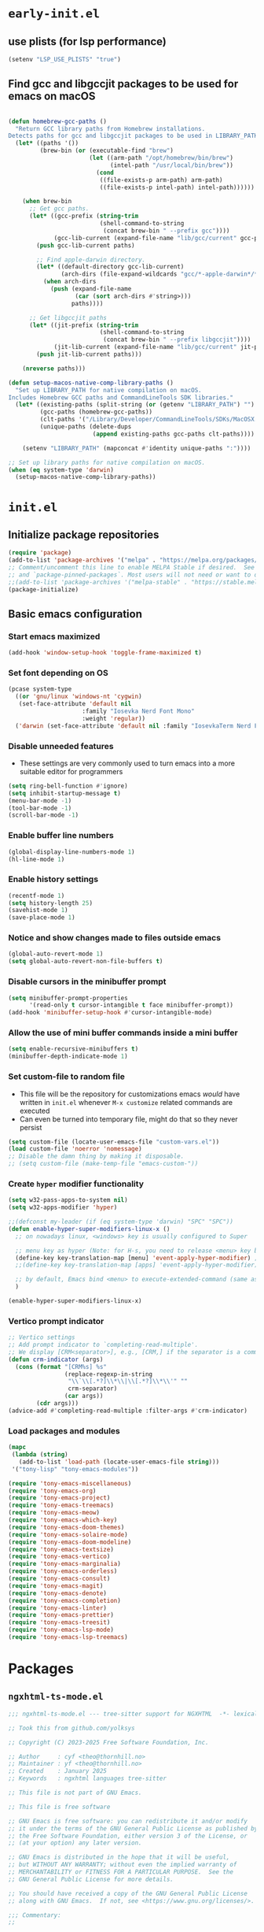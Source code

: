 
#+property: header-args
#+startup: content

* ~early-init.el~

** use plists (for lsp performance)
#+begin_src emacs-lisp :tangle "early-init.el" :mkdirp yes
  (setenv "LSP_USE_PLISTS" "true")
#+end_src

**  Find gcc and libgccjit packages to be used for emacs on macOS
#+begin_src emacs-lisp :tangle "early-init.el" :mkdirp yes

  (defun homebrew-gcc-paths ()
    "Return GCC library paths from Homebrew installations.
  Detects paths for gcc and libgccjit packages to be used in LIBRARY_PATH."
    (let* ((paths '())
           (brew-bin (or (executable-find "brew")
                         (let ((arm-path "/opt/homebrew/bin/brew")
                               (intel-path "/usr/local/bin/brew"))
                           (cond
                            ((file-exists-p arm-path) arm-path)
                            ((file-exists-p intel-path) intel-path))))))

      (when brew-bin
        ;; Get gcc paths.
        (let* ((gcc-prefix (string-trim
                            (shell-command-to-string
                             (concat brew-bin " --prefix gcc"))))
               (gcc-lib-current (expand-file-name "lib/gcc/current" gcc-prefix)))
          (push gcc-lib-current paths)

          ;; Find apple-darwin directory.
          (let* ((default-directory gcc-lib-current)
                 (arch-dirs (file-expand-wildcards "gcc/*-apple-darwin*/*[0-9]")))
            (when arch-dirs
              (push (expand-file-name
                     (car (sort arch-dirs #'string>)))
                    paths))))

        ;; Get libgccjit paths
        (let* ((jit-prefix (string-trim
                            (shell-command-to-string
                             (concat brew-bin " --prefix libgccjit"))))
               (jit-lib-current (expand-file-name "lib/gcc/current" jit-prefix)))
          (push jit-lib-current paths)))

      (nreverse paths)))

  (defun setup-macos-native-comp-library-paths ()
    "Set up LIBRARY_PATH for native compilation on macOS.
  Includes Homebrew GCC paths and CommandLineTools SDK libraries."
    (let* ((existing-paths (split-string (or (getenv "LIBRARY_PATH") "") ":" t))
           (gcc-paths (homebrew-gcc-paths))
           (clt-paths '("/Library/Developer/CommandLineTools/SDKs/MacOSX.sdk/usr/lib"))
           (unique-paths (delete-dups
                          (append existing-paths gcc-paths clt-paths))))

      (setenv "LIBRARY_PATH" (mapconcat #'identity unique-paths ":"))))

  ;; Set up library paths for native compilation on macOS.
  (when (eq system-type 'darwin)
    (setup-macos-native-comp-library-paths))
#+end_src

* ~init.el~

**  Initialize package repositories

#+begin_src emacs-lisp :tangle "init.el" :mkdirp yes
  (require 'package)
  (add-to-list 'package-archives '("melpa" . "https://melpa.org/packages/") t)
  ;; Comment/uncomment this line to enable MELPA Stable if desired.  See `package-archive-priorities`
  ;; and `package-pinned-packages`. Most users will not need or want to do this.
  ;;(add-to-list 'package-archives '("melpa-stable" . "https://stable.melpa.org/packages/") t)
  (package-initialize)
#+end_src

**  Basic emacs configuration

*** Start emacs maximized

#+begin_src emacs-lisp :tangle "init.el" :mkdirp yes
  (add-hook 'window-setup-hook 'toggle-frame-maximized t)
#+end_src

*** Set font depending on OS

#+begin_src emacs-lisp :tangle "init.el" :mkdirp yes
  (pcase system-type
    ((or 'gnu/linux 'windows-nt 'cygwin)
     (set-face-attribute 'default nil
    	               :family "Iosevka Nerd Font Mono"
    	               :weight 'regular))
    ('darwin (set-face-attribute 'default nil :family "IosevkaTerm Nerd Font Mono" :weight 'regular)))
#+end_src

*** Disable unneeded features
- These settings are very commonly used to turn emacs into a more suitable editor for programmers
  
#+begin_src emacs-lisp :tangle "init.el" :mkdirp yes
  (setq ring-bell-function #'ignore)
  (setq inhibit-startup-message t)
  (menu-bar-mode -1)
  (tool-bar-mode -1)
  (scroll-bar-mode -1)
#+end_src

*** Enable buffer line numbers
#+begin_src emacs-lisp :tangle "init.el" :mkdirp yes
  (global-display-line-numbers-mode 1)
  (hl-line-mode 1)
#+end_src

*** Enable history settings
#+begin_src emacs-lisp :tangle "init.el" :mkdirp yes
  (recentf-mode 1)
  (setq history-length 25)
  (savehist-mode 1)
  (save-place-mode 1)
#+end_src

*** Notice and show changes made to files outside emacs 
#+begin_src emacs-lisp :tangle "init.el" :mkdirp yes
  (global-auto-revert-mode 1)
  (setq global-auto-revert-non-file-buffers t)
#+end_src

*** Disable cursors in the minibuffer prompt
#+begin_src emacs-lisp :tangle "init.el" :mkdirp yes
  (setq minibuffer-prompt-properties
        '(read-only t cursor-intangible t face minibuffer-prompt))
  (add-hook 'minibuffer-setup-hook #'cursor-intangible-mode)
#+end_src

*** Allow the use of mini buffer commands inside a mini buffer
#+begin_src emacs-lisp :tangle "init.el" :mkdirp yes
  (setq enable-recursive-minibuffers t)
  (minibuffer-depth-indicate-mode 1)  
#+end_src

*** Set custom-file to random file
- This file will be the repository for customizations emacs /would/ have written in ~init.el~ whenever ~M-x customize~ related commands are executed
- Can even be turned into temporary file, might do that so they never persist

#+begin_src emacs-lisp :tangle "init.el" :mkdirp yes
  (setq custom-file (locate-user-emacs-file "custom-vars.el"))
  (load custom-file 'noerror 'nomessage)
  ;; Disable the damn thing by making it disposable. 
  ;; (setq custom-file (make-temp-file "emacs-custom-"))
#+end_src

*** Create ~hyper~ modifier functionality
#+begin_src emacs-lisp :tangle "init.el" :mkdirp yes
  (setq w32-pass-apps-to-system nil)
  (setq w32-apps-modifier 'hyper)

  ;;(defconst my-leader (if (eq system-type 'darwin) "SPC" "SPC"))
  (defun enable-hyper-super-modifiers-linux-x ()
    ;; on nowadays linux, <windows> key is usually configured to Super

    ;; menu key as hyper (Note: for H-s, you need to release <menu> key before pressing 's')
    (define-key key-translation-map [menu] 'event-apply-hyper-modifier) ;H-
    ;;(define-key key-translation-map [apps] 'event-apply-hyper-modifier)

    ;; by default, Emacs bind <menu> to execute-extended-command (same as M-x) now <menu> defined as 'hyper, we need to press <menu> twice to get <H-menu> (global-set-key (kbd "<H-menu>") 'execute-extended-command)
    )

  (enable-hyper-super-modifiers-linux-x)
#+end_src

*** Vertico prompt indicator
#+begin_src emacs-lisp :tangle "init.el" :mkdirp yes
  ;; Vertico settings
  ;; Add prompt indicator to `completing-read-multiple'.
  ;; We display [CRM<separator>], e.g., [CRM,] if the separator is a comma.
  (defun crm-indicator (args)
    (cons (format "[CRM%s] %s"
                  (replace-regexp-in-string
                   "\\`\\[.*?]\\*\\|\\[.*?]\\*\\'" ""
                   crm-separator)
                  (car args))
          (cdr args)))
  (advice-add #'completing-read-multiple :filter-args #'crm-indicator)
#+end_src

*** Load packages and modules
#+begin_src emacs-lisp :tangle "init.el" :mkdirp yes
  (mapc
   (lambda (string)
     (add-to-list 'load-path (locate-user-emacs-file string)))
   '("tony-lisp" "tony-emacs-modules"))

  (require 'tony-emacs-miscellaneous)
  (require 'tony-emacs-org)
  (require 'tony-emacs-project)
  (require 'tony-emacs-treemacs)
  (require 'tony-emacs-meow)
  (require 'tony-emacs-which-key)
  (require 'tony-emacs-doom-themes)
  (require 'tony-emacs-solaire-mode)
  (require 'tony-emacs-doom-modeline)
  (require 'tony-emacs-textsize)
  (require 'tony-emacs-vertico)
  (require 'tony-emacs-marginalia)
  (require 'tony-emacs-orderless)
  (require 'tony-emacs-consult)
  (require 'tony-emacs-magit)
  (require 'tony-emacs-denote)
  (require 'tony-emacs-completion)
  (require 'tony-emacs-linter)
  (require 'tony-emacs-prettier)
  (require 'tony-emacs-treesit)
  (require 'tony-emacs-lsp-mode)
  (require 'tony-emacs-lsp-treemacs)

#+end_src

* Packages

** ~ngxhtml-ts-mode.el~
#+begin_src emacs-lisp :tangle "tony-lisp/ngxhtml-ts-mode.el" :mkdirp yes
  ;;; ngxhtml-ts-mode.el --- tree-sitter support for NGXHTML  -*- lexical-binding: t; -*-
  
  ;; Took this from github.com/yolksys

  ;; Copyright (C) 2023-2025 Free Software Foundation, Inc.

  ;; Author     : cyf <theo@thornhill.no>
  ;; Maintainer : yf <theo@thornhill.no>
  ;; Created    : January 2025
  ;; Keywords   : ngxhtml languages tree-sitter

  ;; This file is not part of GNU Emacs.

  ;; This file is free software

  ;; GNU Emacs is free software: you can redistribute it and/or modify
  ;; it under the terms of the GNU General Public License as published by
  ;; the Free Software Foundation, either version 3 of the License, or
  ;; (at your option) any later version.

  ;; GNU Emacs is distributed in the hope that it will be useful,
  ;; but WITHOUT ANY WARRANTY; without even the implied warranty of
  ;; MERCHANTABILITY or FITNESS FOR A PARTICULAR PURPOSE.  See the
  ;; GNU General Public License for more details.

  ;; You should have received a copy of the GNU General Public License
  ;; along with GNU Emacs.  If not, see <https://www.gnu.org/licenses/>.

  ;;; Commentary:
  ;;

  ;;; Code:

  (require 'treesit)
  (require 'sgml-mode)

  (if (not treesit-load-name-override-list)
    (setq treesit-load-name-override-list
              '((ngxhtml "libtree-sitter-angular" "tree_sitter_angular")))
    (add-to-list treesit-load-name-override-list
                 '(ngxhtml "libtree-sitter-angular" "tree_sitter_angular")))

  ;;;for ngxhtml start
  (defgroup ngx-group nil "ngx group")

  (defface ngx-control-face
    '((((class color) (min-colors 88) (background light))
       :foreground "#D73A49")
      (((class color) (min-colors 88) (background dark))
       :foreground "#F97583")
      (((class color) (min-colors 16) (background light))
       :foreground "#D73A49")
      (((class color) (min-colors 16) (background dark))
       :foreground "#F97583")
      (((class color) (min-colors 8))
       :background "green" :foreground "black")
      (t :inverse-video t))
    "Basic face for ngx."
    :group 'ngx-group)

  (defface ngx-pipe-face
    '((((class color) (min-colors 88) (background light))
       :foreground "#6F42C1")
      (((class color) (min-colors 88) (background dark))
       :foreground "#B392F0")
      (((class color) (min-colors 16) (background light))
       :foreground "#6F42C1")
      (((class color) (min-colors 16) (background dark))
       :foreground "#B392F0")
      (((class color) (min-colors 8))
       :background "green" :foreground "black")
      (t :inverse-video t))
    "Basic face for ngx."
    :group 'ngx-group)

  (defface ngx-bind-face
    '((((class color) (min-colors 88) (background light))
       :foreground "#6F42C1")
      (((class color) (min-colors 88) (background dark))
       :foreground "#8514f5")
      (((class color) (min-colors 16) (background light))
       :foreground "#6F42C1")
      (((class color) (min-colors 16) (background dark))
       :foreground "#8514f5")
      (((class color) (min-colors 8))
       :background "green" :foreground "black")
      (t :inverse-video t))
    "Basic face for ngx."
    :group 'ngx-group)

  (defface ngx-id-face
    '((((class color) (min-colors 88) (background light))
       :foreground "#22863A")
      (((class color) (min-colors 88) (background dark))
       :foreground "#85E89D")
      (((class color) (min-colors 16) (background light))
       :foreground "#22863A")
      (((class color) (min-colors 16) (background dark))
       :foreground "#85E89D")
      (((class color) (min-colors 8))
       :background "green" :foreground "black")
      (t :inverse-video t))
    "Basic face for ngx."
    :group 'ngx-group)

  ;;;for ngxhtml end

  (defcustom ngxhtml-ts-mode-indent-offset 2
    "Number of spaces for each indentation step in `ngxhtml-ts-mode'."
    :version "29.1"
    :type 'integer
    :safe 'integerp
    :group 'ngxhtml)

  (defvar ngxhtml-ts-mode--indent-rules
    `((ngxhtml
       ((parent-is "fragment") column-0 0)
       ((node-is "/>") parent-bol 0)
       ((node-is ">") parent-bol 0)
       ((node-is "end_tag") parent-bol 0)
       ((node-is "}") parent-bol 0);;;
       ((parent-is "statement_block") parent-bol ngxhtml-ts-mode-indent-offset);;;
       ((parent-is "comment") prev-adaptive-prefix 0)
       ((parent-is "element") parent-bol ngxhtml-ts-mode-indent-offset)
       ((parent-is "script_element") parent-bol ngxhtml-ts-mode-indent-offset)
       ((parent-is "style_element") parent-bol ngxhtml-ts-mode-indent-offset)
       ((parent-is "start_tag") parent-bol ngxhtml-ts-mode-indent-offset)
       ((parent-is "self_closing_tag") parent-bol ngxhtml-ts-mode-indent-offset)
       (catch-all parent-bol 0)))
    "Tree-sitter indent rules.")

  (defvar ngxhtml-ts-mode--font-lock-settings
    (treesit-font-lock-rules
     :language 'ngxhtml
     :override t
     :feature 'comment
     `((comment) @font-lock-comment-face)
     :language 'ngxhtml
     :override t
     :feature 'keyword
     `("doctype" @font-lock-keyword-face)
     :language 'ngxhtml
     :override t
     :feature 'definition
     `((tag_name) @font-lock-function-name-face)
     :language 'ngxhtml
     :override t
     :feature 'string
     `((quoted_attribute_value) @font-lock-string-face)
     :language 'ngxhtml
     :override t
     :feature 'property
     `((attribute_name) @font-lock-variable-name-face)

    ;;;ngx start
     :language 'ngxhtml
     :override t
     :feature 'id
     `((identifier) @ngx-id-face)
     :language 'ngxhtml
     :override t
     :feature 'control
     `(["@" @ngx-control-face
        (control_keyword) @ngx-control-face])
     :language 'ngxhtml
     :override t
     :feature 'pipe
     `((pipe_call) @ngx-pipe-face)
     :language 'ngxhtml
     :feature 'bind
     `((["(" @ngx-bind-face
        "[" @ngx-bind-face
        "[(" @ngx-bind-face]
       (binding_name)))
     :language 'ngxhtml
     :override t
     :feature 'bind
     `(((binding_name) @ngx-bind-face
       [")" @ngx-bind-face
        "]" @ngx-bind-face
        ")]" @ngx-bind-face]))
     )
    ;;;ngx end
    "Tree-sitter font-lock settings for `ngxhtml-ts-mode'.")

  (defun ngxhtml-ts-mode--defun-name (node)
    "Return the defun name of NODE.
  Return nil if there is no name or if NODE is not a defun node."
    (when (equal (treesit-node-type node) "tag_name")
      (treesit-node-text node t)))

  ;;;###autoload
  (define-derived-mode ngxhtml-ts-mode html-mode "NGXHTML[ts]"
    "Major mode for editing Ngxhtml, powered by tree-sitter."
    :group 'ngxhtml

    (unless (treesit-ready-p 'ngxhtml)
      (error "Tree-sitter for NGXHTML isn't available"))

    (treesit-parser-create 'ngxhtml)

    ;; Indent.
    (setq-local treesit-simple-indent-rules ngxhtml-ts-mode--indent-rules)

    ;; Navigation.
    (setq-local treesit-defun-type-regexp "element")

    (setq-local treesit-defun-name-function #'ngxhtml-ts-mode--defun-name)

    (setq-local treesit-thing-settings
                `((ngxhtml
                   (sexp ,(regexp-opt '("element"
                                        "text"
                                        "attribute"
                                        "value")))
                   (sentence "tag")
                   (text ,(regexp-opt '("comment" "text"))))))

    ;; Font-lock.
    (setq-local treesit-font-lock-settings ngxhtml-ts-mode--font-lock-settings)
    (setq-local treesit-font-lock-feature-list
                '((comment keyword definition)
                  (property string)
  		(control pipe bind icu utl sd id)
                  () ()))

    ;; Imenu.
    (setq-local treesit-simple-imenu-settings
                '(("Element" "\\`tag_name\\'" nil nil)))

    ;; Outline minor mode.
    (setq-local treesit-outline-predicate "\\`element\\'")
    ;; `ngxhtml-ts-mode' inherits from `ngxhtml-mode' that sets
    ;; regexp-based outline variables.  So need to restore
    ;; the default values of outline variables to be able
    ;; to use `treesit-outline-predicate' above.
    (kill-local-variable 'outline-regexp)
    (kill-local-variable 'outline-heading-end-regexp)
    (kill-local-variable 'outline-level)

    (treesit-major-mode-setup))

  (derived-mode-add-parents 'ngxhtml-ts-mode '(html-mode))

  (if (treesit-ready-p 'ngxhtml)
      (add-to-list 'auto-mode-alist '("\\.component.html\\'" . ngxhtml-ts-mode)))

  (provide 'ngxhtml-ts-mode)

  ;;; ngxhtml-ts-mode.el ends here
#+end_src

* Modules
** ~miscellaneous.el~
#+begin_src emacs-lisp :tangle "tony-emacs-modules/tony-emacs-miscellaneous.el" :mkdirp yes
    (use-package exec-path-from-shell
      :ensure t
      :config (when (memq window-system '(mac ns x))
              (exec-path-from-shell-initialize)))
    (provide 'tony-emacs-miscellaneous)
#+end_src
** ~org.el~

*** org mode setup
#+begin_src emacs-lisp :tangle "tony-emacs-modules/tony-emacs-org.el" :mkdirp yes
  (use-package org
    :ensure nil
    :init
    (setq org-directory (expand-file-name "~/Documents/org/"))
    (setq org-imenu-depth 7)
    :config
    (setq org-startup-indented t)
    )
#+end_src

*** org agenda set up
#+begin_src emacs-lisp :tangle "tony-emacs-modules/tony-emacs-org.el" :mkdirp yes
  (use-package org-agenda
    :ensure nil
    :config
    (setq org-agenda-files (list org-directory)))
#+end_src

*** provide module
#+begin_src emacs-lisp :tangle "tony-emacs-modules/tony-emacs-org.el" :mkdirp yes
  (provide 'tony-emacs-org)
#+end_src

** ~project.el~
#+begin_src emacs-lisp :tangle "tony-emacs-modules/tony-emacs-project.el" :mkdirp yes
  (use-package project
    :ensure nil)
#+end_src

*** provide module
#+begin_src emacs-lisp :tangle "tony-emacs-modules/tony-emacs-project.el" :mkdirp yes
  (provide 'tony-emacs-project)
#+end_src

** ~treemacs.el~
#+begin_src emacs-lisp :tangle "tony-emacs-modules/tony-emacs-treemacs.el" :mkdirp yes
    ;;for treemacs
  (use-package treemacs
    :ensure t
    :defer t
    :config
    (progn
      (setq treemacs-collapse-dirs                   (if treemacs-python-executable 3 0)
            treemacs-deferred-git-apply-delay        0.5
            treemacs-directory-name-transformer      #'identity
            treemacs-display-in-side-window          t
            treemacs-eldoc-display                   'simple
            treemacs-file-event-delay                2000
            treemacs-file-extension-regex            treemacs-last-period-regex-value
            treemacs-file-follow-delay               0.2
            treemacs-file-name-transformer           #'identity
            treemacs-follow-after-init               t
            treemacs-expand-after-init               t
            treemacs-find-workspace-method           'find-for-file-or-pick-first
            treemacs-git-command-pipe                ""
            treemacs-goto-tag-strategy               'refetch-index
            treemacs-header-scroll-indicators        '(nil . "^^^^^^")
            treemacs-hide-dot-git-directory          t
            treemacs-indentation                     2
            treemacs-indentation-string              " "
            treemacs-is-never-other-window           nil
            treemacs-max-git-entries                 5000
            treemacs-missing-project-action          'ask
            treemacs-move-files-by-mouse-dragging    t
            treemacs-move-forward-on-expand          nil
            treemacs-no-png-images                   nil
            treemacs-no-delete-other-windows         t
            treemacs-project-follow-cleanup          nil
            treemacs-persist-file                    (expand-file-name ".cache/treemacs-persist" user-emacs-directory)
            treemacs-position                        'left
            treemacs-read-string-input               'from-child-frame
            treemacs-recenter-distance               0.1
            treemacs-recenter-after-file-follow      nil
            treemacs-recenter-after-tag-follow       nil
            treemacs-recenter-after-project-jump     'always
            treemacs-recenter-after-project-expand   'on-distance
            treemacs-litter-directories              '("/node_modules" "/.venv" "/.cask")
            treemacs-project-follow-into-home        nil
            treemacs-show-cursor                     nil
            treemacs-show-hidden-files               t
            treemacs-silent-filewatch                nil
            treemacs-silent-refresh                  nil
            treemacs-sorting                         'alphabetic-asc
            treemacs-select-when-already-in-treemacs 'move-back
            treemacs-space-between-root-nodes        t
            treemacs-tag-follow-cleanup              t
            treemacs-tag-follow-delay                1.5
            treemacs-text-scale                      nil
            treemacs-user-mode-line-format           nil
            treemacs-user-header-line-format         nil
            treemacs-wide-toggle-width               70
            treemacs-width                           35
            treemacs-width-increment                 1
            treemacs-width-is-initially-locked       t
            treemacs-workspace-switch-cleanup        nil)
      ;; The default width and height of the icons is 22 pixels. If you are
      ;; using a Hi-DPI display, uncomment this to double the icon size.
      ;;(treemacs-resize-icons 44)
      (treemacs-follow-mode t)
      (treemacs-filewatch-mode t)
      (treemacs-fringe-indicator-mode 'always)
      (when treemacs-python-executable
        (treemacs-git-commit-diff-mode t))

      (pcase (cons (not (null (executable-find "git")))
                   (not (null treemacs-python-executable)))
        (`(t . t)
         (treemacs-git-mode 'deferred))
        (`(t . _)
         (treemacs-git-mode 'simple)))

      (treemacs-hide-gitignored-files-mode nil))
    :bind
    (:map global-map
          ("M-0"       . treemacs-select-window)
          ("C-x t 1"   . treemacs-delete-other-windows)
          ("C-x t t"   . treemacs)
          ("C-x t d"   . treemacs-select-directory)
          ("C-x t B"   . treemacs-bookmark)
          ("C-x t C-t" . treemacs-find-file)
          ("C-x t M-t" . treemacs-find-tag)))
  (use-package treemacs-icons-dired
    :hook (dired-mode . treemacs-icons-dired-enable-once)
    :ensure t)
  ;;(use-package treemacs-magit
  ;;  :after (treemacs magit)
  ;;  :ensure t)
  ;;(use-package treemacs-persp ;;treemacs-perspective if you use perspective.el vs. persp-mode
   ;; :after (treemacs persp-mode) ;;or perspective vs. persp-mode
  ;;  :ensure t
  ;;  :config (treemacs-set-scope-type 'Perspectives))
  ;;(use-package treemacs-tab-bar ;;treemacs-tab-bar if you use tab-bar-mode
  ;;  :after (treemacs)
  ;;  :ensure t
  ;;  :config (treemacs-set-scope-type 'Tabs))
  (treemacs-start-on-boot)


    (provide 'tony-emacs-treemacs)
#+end_src

** ~meow.el~
*** setup meow config
#+begin_src emacs-lisp :tangle "tony-emacs-modules/tony-emacs-meow.el" :mkdirp yes
  (defun meow-setup ()
    (setq meow-cheatsheet-layout meow-cheatsheet-layout-qwerty)
    (meow-motion-overwrite-define-key
     '("j" . meow-next)
     '("k" . meow-prev)
     '("<escape>" . ignore))
    (meow-leader-define-key
     ;; SPC j/k will run the original command in MOTION state.
     '("j" . "H-j")
     '("k" . "H-k")
     ;; Use SPC (0-9) for digit arguments.
     '("1" . meow-digit-argument)
     '("2" . meow-digit-argument)
     '("3" . meow-digit-argument)
     '("4" . meow-digit-argument)
     '("5" . meow-digit-argument)
     '("6" . meow-digit-argument)
     '("7" . meow-digit-argument)
     '("8" . meow-digit-argument)
     '("9" . meow-digit-argument)
     '("0" . meow-digit-argument)
     '("/" . meow-keypad-describe-key)
     '("?" . meow-cheatsheet))
    (meow-normal-define-key
     '("0" . meow-expand-0)
     '("9" . meow-expand-9)
     '("8" . meow-expand-8)
     '("7" . meow-expand-7)
     '("6" . meow-expand-6)
     '("5" . meow-expand-5)
     '("4" . meow-expand-4)
     '("3" . meow-expand-3)
     '("2" . meow-expand-2)
     '("1" . meow-expand-1)
     '("-" . negative-argument)
     '(";" . meow-reverse)
     '("," . meow-inner-of-thing)
     '("." . meow-bounds-of-thing)
     '("[" . meow-beginning-of-thing)
     '("]" . meow-end-of-thing)
     '("a" . meow-append)
     '("A" . meow-open-below)
     '("b" . meow-back-word)
     '("B" . meow-back-symbol)
     '("c" . meow-change)
     '("d" . meow-delete)
     '("D" . meow-backward-delete)
     '("e" . meow-next-word)
     '("E" . meow-next-symbol)
     '("f" . meow-find)
     '("g" . meow-cancel-selection)
     '("G" . meow-grab)
     '("h" . meow-left)
     '("H" . meow-left-expand)
     '("i" . meow-insert)
     '("I" . meow-open-above)
     '("j" . meow-next)
     '("J" . meow-next-expand)
     '("k" . meow-prev)
     '("K" . meow-prev-expand)
     '("l" . meow-right)
     '("L" . meow-right-expand)
     '("m" . meow-join)
     '("n" . meow-search)
     '("o" . meow-block)
     '("O" . meow-to-block)
     '("p" . meow-yank)
     '("q" . meow-quit)
     '("Q" . meow-goto-line)
     '("r" . meow-replace)
     '("R" . meow-swap-grab)
     '("s" . meow-kill)
     '("t" . meow-till)
     '("u" . meow-undo)
     '("U" . meow-undo-in-selection)
     '("v" . meow-visit)
     '("w" . meow-mark-word)
     '("W" . meow-mark-symbol)
     '("x" . meow-line)
     '("X" . meow-goto-line)
     '("y" . meow-save)
     '("Y" . meow-sync-grab)
     '("z" . meow-pop-selection)
     '("'" . repeat)
     '("<escape>" . ignore)))
#+end_src

*** start up meow package
#+begin_src emacs-lisp :tangle "tony-emacs-modules/tony-emacs-meow.el" :mkdirp yes
  (use-package meow
    :ensure t
    :config
    (meow-setup)
    (meow-global-mode 1)
    )
#+end_src

*** provide module
#+begin_src emacs-lisp :tangle "tony-emacs-modules/tony-emacs-meow.el" :mkdirp yes
  (provide 'tony-emacs-meow)
#+end_src

** ~which-key.el~

*** setup which key
#+begin_src emacs-lisp :tangle "tony-emacs-modules/tony-emacs-which-key.el" :mkdirp yes
  (use-package which-key
    :ensure t
    :config (which-key-mode))
#+end_src

*** provide module
#+begin_src emacs-lisp :tangle "tony-emacs-modules/tony-emacs-which-key.el" :mkdirp yes
  (provide 'tony-emacs-which-key)
#+end_src

** ~doom-themes.el~

*** use and config doom themes
#+begin_src emacs-lisp :tangle "tony-emacs-modules/tony-emacs-doom-themes.el" :mkdirp yes
  (use-package doom-themes
    :ensure t
    :config
    ;; Global settings (defaults)
    (setq doom-themes-enable-bold t    ; if nil, bold is universally disabled
          doom-themes-enable-italic t) ; if nil, italics is universally disabled
    (load-theme 'doom-one t)

    ;; Enable flashing mode-line on errors
    (doom-themes-visual-bell-config)
    ;; Enable custom neotree theme (all-the-icons must be installed!)
    (doom-themes-neotree-config)
    ;; or for treemacs users
    (setq doom-themes-treemacs-theme "doom-atom") ; use "doom-colors" for less minimal icon theme
    (doom-themes-treemacs-config)
    ;; Corrects (and improves) org-mode's native fontification.
    (doom-themes-org-config))
#+end_src

*** provide module
#+begin_src emacs-lisp :tangle "tony-emacs-modules/tony-emacs-doom-themes.el" :mkdirp yes
  (provide 'tony-emacs-doom-themes)
#+end_src

** ~solaire-mode.el~

*** use and config solaire mode
#+begin_src emacs-lisp :tangle "tony-emacs-modules/tony-emacs-solaire-mode.el" :mkdirp yes
  (use-package solaire-mode
    :ensure t
    :config
    (solaire-global-mode +1))
#+end_src

*** provide module
#+begin_src emacs-lisp :tangle "tony-emacs-modules/tony-emacs-solaire-mode.el"
  (provide 'tony-emacs-solaire-mode)
#+end_src

** ~doom-modeline.el~

*** use and config doom modeline
#+begin_src emacs-lisp :tangle "tony-emacs-modules/tony-emacs-doom-modeline.el" :mkdirp yes
  (use-package doom-modeline
    :ensure t
    :init (doom-modeline-mode 1))
#+end_src

*** provide module
#+begin_src emacs-lisp :tangle "tony-emacs-modules/tony-emacs-doom-modeline.el" :mkdirp yes
  (provide 'tony-emacs-doom-modeline)
#+end_src

** ~textsize.el~

*** use and config textsize
#+begin_src emacs-lisp :tangle "tony-emacs-modules/tony-emacs-textsize.el" :mkdirp yes
  (use-package textsize
    :ensure t
    :init (textsize-mode)
    ;; Can set macOS specific font size if necessary
    :custom (textsize-default-points (if (eq system-type 'darwin) 15 15))
    :config (textsize-fix-frame)
    (customize-set-variable 'textsize-monitor-size-thresholds
  			  '((0 . -3) (340 . 0) (600 . -1)(900 . 6)(1200 . 9)))
    (customize-set-variable 'textsize-pixel-pitch-thresholds
                            '((0 . 15) (.08 . 15) (0.11 . 0))))
#+end_src

*** textsize-metrics creation
#+begin_src emacs-lisp :tangle "tony-emacs-modules/tony-emacs-textsize.el" :mkdirp yes
  ;; stole this from jmccarrell
  (defun tb/dump-frame-textsize-metrics ()
    "Dump selected frame metrics from the currently selected frame to the *Message* buffer.
  Intended to be helpful for debugging the choices textsize makes for a given monitor/display."
    (interactive)
    (let (f (selected-frame))
      (message "emacs frame geometry: X Y WIDTH HEIGHT: %s" (frame-monitor-attribute 'geometry f))
      (message "emacs monitor size WIDTH HEIGHT mm: %s" (frame-monitor-attribute 'mm-size f))
      (message "textsize monitor size  mm: %d" (textsize--monitor-size-mm f))
      (message "textsize monitor size pix: %d" (textsize--monitor-size-px f))
      (message "pixel pitch %.02f" (textsize--pixel-pitch f))
      (message "textsize default points %d" textsize-default-points)
      (message "textsize frame offset %d"
               (or (frame-parameter f 'textsize-manual-adjustment) 0))
      (message "pixel pitch adjustment %d"
               (textsize--threshold-offset textsize-pixel-pitch-thresholds
                                           (textsize--pixel-pitch f)))
      (message "monitor size adjustment %d"
               (textsize--threshold-offset textsize-monitor-size-thresholds
                                           (textsize--monitor-size-mm f)))
      (message "text size chosen: %d" (textsize--point-size f))
      (message "default-font: WIDTHxHEIGHT %dx%d" (default-font-width)(default-font-height))
      (message "resultant text area in chars WIDTHxHEIGHT %dx%d"
               (frame-width f)(frame-height f))
      (message "default face font %s" (face-attribute 'default :font))
      )
    nil)
#+end_src

#+begin_src emacs-lisp :tangle "tony-emacs-modules/tony-emacs-textsize.el" :mkdirp yes
  (provide 'tony-emacs-textsize)
#+end_src

** ~vertico.el~

*** use vertico and config
#+begin_src emacs-lisp :tangle "tony-emacs-modules/tony-emacs-vertico.el" :mkdirp yes
  (use-package vertico
    :ensure t
    :init
    (vertico-mode)
    :bind (:map vertico-map
  	      ("C-j" . vertico-next)
  	      ("C-k" . vertico-previous))

    ;; Different scroll margin
    ;; (setq vertico-scroll-margin 0)

    ;; Show more candidates
    ;; (setq vertico-count 20)

    ;; Grow and shrink the Vertico minibuffer
    ;; (setq vertico-resize t)

    ;; Optionally enable cycling for `vertico-next' and `vertico-previous'.
    ;; (setq vertico-cycle t)
    )
#+end_src

*** provide module
#+begin_src emacs-lisp :tangle "tony-emacs-modules/tony-emacs-vertico.el" :mkdirp yes
  (provide 'tony-emacs-vertico)
#+end_src

** ~marginalia.el~
*** use and config marginalia
#+begin_src emacs-lisp :tangle "tony-emacs-modules/tony-emacs-marginalia.el" :mkdirp yes
  ;; Enable rich annotations using the Marginalia package
  (use-package marginalia
    :ensure t
    ;; Bind `marginalia-cycle' locally in the minibuffer.  To make the binding
    ;; available in the *Completions* buffer, add it to the
    ;; `completion-list-mode-map'.
    :bind (:map minibuffer-local-map
                ("M-A" . marginalia-cycle))

    ;; The :init section is always executed.
    :init

    ;; Marginalia must be activated in the :init section of use-package such that
    ;; the mode gets enabled right away. Note that this forces loading the
    ;; package.
    (marginalia-mode))
#+end_src
*** provide module
#+begin_src emacs-lisp :tangle "tony-emacs-modules/tony-emacs-marginalia.el" :mkdirp yes
  (provide 'tony-emacs-marginalia)
#+end_src

** ~orderless.el~
*** use and config orderless
#+begin_src emacs-lisp :tangle "tony-emacs-modules/tony-emacs-orderless.el" :mkdirp yes
  (use-package orderless
    :ensure t
    :init
    ;; Configure a custom style dispatcher (see the Consult wiki)
    ;; (setq orderless-style-dispatchers '(+orderless-consult-dispatch orderless-affix-dispatch)
    ;;       orderless-component-separator #'orderless-escapable-split-on-space)
    (setq completion-styles '(orderless basic)
          completion-category-defaults nil
          completion-category-overrides '((file (styles partial-completion)))))
#+end_src#+end_src
*** provide module
#+begin_src emacs-lisp :tangle "tony-emacs-modules/tony-emacs-orderless.el" :mkdirp yes
  (provide 'tony-emacs-orderless)
#+end_src

** ~consult.el~
*** use and config consult
#+begin_src emacs-lisp :tangle "tony-emacs-modules/tony-emacs-consult.el" :mkdirp yes
  ;; Example configuration for Consult
  (use-package consult
    :ensure t
    ;; Replace bindings. Lazily loaded due by `use-package'.
    :bind (;; C-c bindings in `mode-specific-map'
           ("C-c M-x" . consult-mode-command)
           ("C-c h" . consult-history)
           ("C-c k" . consult-kmacro)
           ("C-c m" . consult-man)
           ("C-c i" . consult-info)
  	 ([remap Info-search] . consult-info)
           ;; C-x bindings in `ctl-x-map'
           ("C-x M-:" . consult-complex-command)     ;; orig. repeat-complex-command
           ("C-x b" . consult-buffer)                ;; orig. switch-to-buffer
           ("C-x 4 b" . consult-buffer-other-window) ;; orig. switch-to-buffer-other-window
           ("C-x 5 b" . consult-buffer-other-frame)  ;; orig. switch-to-buffer-other-frame
           ("C-x t b" . consult-buffer-other-tab)    ;; orig. switch-to-buffer-other-tab
           ("C-x r b" . consult-bookmark)            ;; orig. bookmark-jump
           ("C-x p b" . consult-project-buffer)      ;; orig. project-switch-to-buffer
           ;; Custom M-# bindings for fast register access
           ("M-#" . consult-register-load)
           ("M-'" . consult-register-store)          ;; orig. abbrev-prefix-mark (unrelated)
           ("C-M-#" . consult-register)
           ;; Other custom bindings
           ("M-y" . consult-yank-pop)                ;; orig. yank-pop
           ;; M-g bindings in `goto-map'
           ("M-g e" . consult-compile-error)
           ("M-g f" . consult-flymake)               ;; Alternative: consult-flycheck
           ("M-g g" . consult-goto-line)             ;; orig. goto-line
           ("M-g M-g" . consult-goto-line)           ;; orig. goto-line
           ("M-g o" . consult-outline)               ;; Alternative: consult-org-heading
           ("M-g m" . consult-mark)
           ("M-g k" . consult-global-mark)
           ("M-g i" . consult-imenu)
           ("M-g I" . consult-imenu-multi)
           ;; M-s bindings in `search-map'
           ("M-s d" . consult-find)                  ;; Alternative: consult-fd
           ("M-s c" . consult-locate)
           ("M-s g" . consult-grep)
           ("M-s G" . consult-git-grep)
           ("M-s r" . consult-ripgrep)
           ("M-s l" . consult-line)
           ("M-s L" . consult-line-multi)
           ("M-s k" . consult-keep-lines)
           ("M-s u" . consult-focus-lines)
           ;; Isearch integration
           ("M-s e" . consult-isearch-history)
           :map isearch-mode-map
           ("M-e" . consult-isearch-history)         ;; orig. isearch-edit-string
           ("M-s e" . consult-isearch-history)       ;; orig. isearch-edit-string
           ("M-s l" . consult-line)                  ;; needed by consult-line to detect isearch
           ("M-s L" . consult-line-multi)            ;; needed by consult-line to detect isearch
           ;; Minibuffer history
           :map minibuffer-local-map
           ("M-s" . consult-history)                 ;; orig. next-matching-history-element
           ("M-r" . consult-history))                ;; orig. previous-matching-history-element

    ;; Enable automatic preview at point in the *Completions* buffer. This is
    ;; relevant when you use the default completion UI.
    :hook (completion-list-mode . consult-preview-at-point-mode)

    ;; The :init configuration is always executed (Not lazy)
    :init

    ;; Optionally configure the register formatting. This improves the register
    ;; preview for `consult-register', `consult-register-load',
    ;; `consult-register-store' and the Emacs built-ins.
    (setq register-preview-delay 0.5
          register-preview-function #'consult-register-format)

    ;; Optionally tweak the register preview window.
    ;; This adds thin lines, sorting and hides the mode line of the window.
    (advice-add #'register-preview :override #'consult-register-window)

    ;; Use Consult to select xref locations with preview
    (setq xref-show-xrefs-function #'consult-xref
          xref-show-definitions-function #'consult-xref)

    ;; Configure other variables and modes in the :config section,
    ;; after lazily loading the package.
    :config

    ;; Optionally configure preview. The default value
    ;; is 'any, such that any key triggers the preview.
    ;; (setq consult-preview-key 'any)
    ;; (setq consult-preview-key "M-.")
    ;; (setq consult-preview-key '("S-<down>" "S-<up>"))
    ;; For some commands and buffer sources it is useful to configure the
    ;; :preview-key on a per-command basis using the `consult-customize' macro.
    (consult-customize
     consult-theme :preview-key '(:debounce 0.2 any)
     consult-ripgrep consult-git-grep consult-grep
     consult-bookmark consult-recent-file consult-xref
     consult--source-bookmark consult--source-file-register
     consult--source-recent-file consult--source-project-recent-file
     ;; :preview-key "M-."
     :preview-key '(:debounce 0.4 any))

    ;; Optionally configure the narrowing key.
    ;; Both < and C-+ work reasonably well.
    (setq consult-narrow-key "<") ;; "C-+"

    ;; Optionally make narrowing help available in the minibuffer.
    ;; You may want to use `embark-prefix-help-command' or which-key instead.
    ;; (define-key consult-narrow-map (vconcat consult-narrow-key "?") #'consult-narrow-help)

    ;; By default `consult-project-function' uses `project-root' from project.el.
    ;; Optionally configure a different project root function.
    ;;;; 1. project.el (the default)
    ;; (setq consult-project-function #'consult--default-project--function)
    ;;;; 2. vc.el (vc-root-dir)
    ;; (setq consult-project-function (lambda (_) (vc-root-dir)))
    ;;;; 3. locate-dominating-file
    ;; (setq consult-project-function (lambda (_) (locate-dominating-file "." ".git")))
    ;;;; 4. projectile.el (projectile-project-root)
    ;; (autoload 'projectile-project-root "projectile")
    ;; (setq consult-project-function (lambda (_) (projectile-project-root)))
    ;;;; 5. No project support
    ;; (setq consult-project-function nil)
    )
#+end_src

*** provide module
#+begin_src emacs-lisp :tangle "tony-emacs-modules/tony-emacs-consult.el" :mkdirp yes
  (provide 'tony-emacs-consult)
#+end_src

** ~embark.el~
*** use and config embark
#+begin_src emacs-lisp :tangle "tony-emacs-modules/tony-emacs-embark.el" :mkdirp yes
  (use-package embark
    :ensure t

    :bind
    (("C-." . embark-act)         ;; pick some comfortable binding
     ("C-;" . embark-dwim)        ;; good alternative: M-.
     ("C-h B" . embark-bindings)) ;; alternative for `describe-bindings'

    :init

    ;; Optionally replace the key help with a completing-read interface
    (setq prefix-help-command #'embark-prefix-help-command)

    ;; Show the Embark target at point via Eldoc. You may adjust the
    ;; Eldoc strategy, if you want to see the documentation from
    ;; multiple providers. Beware that using this can be a little
    ;; jarring since the message shown in the minibuffer can be more
    ;; than one line, causing the modeline to move up and down:

    ;; (add-hook 'eldoc-documentation-functions #'embark-eldoc-first-target)
    ;; (setq eldoc-documentation-strategy #'eldoc-documentation-compose-eagerly)

    :config

    ;; Hide the mode line of the Embark live/completions buffers
    (add-to-list 'display-buffer-alist
                 '("\\`\\*Embark Collect \\(Live\\|Completions\\)\\*"
                   nil
                   (window-parameters (mode-line-format . none)))))
#+end_src
*** use and config embark-consult
#+begin_src emacs-lisp :tangle "tony-emacs-modules/tony-emacs-embark.el" :mkdirp yes
  ;; Consult users will also want the embark-consult package.
  (use-package embark-consult
    :ensure t ; only need to install it, embark loads it after consult if found
    :hook
    (embark-collect-mode . consult-preview-at-point-mode))
#+end_src
*** provide module
#+begin_src emacs-lisp :tangle "tony-emacs-modules/tony-emacs-embark.el" :mkdirp yes
  (provide 'tony-emacs-embark)
#+end_src

** ~magit.el~
*** use and config magit
#+begin_src emacs-lisp :tangle "tony-emacs-modules/tony-emacs-magit.el" :mkdirp yes
  (use-package magit
    :ensure t)
#+end_src
*** provide module
#+begin_src emacs-lisp :tangle "tony-emacs-modules/tony-emacs-magit.el" :mkdirp yes
  (provide 'tony-emacs-magit)
#+end_src

** ~denote.el~
*** use and config denote
#+begin_src emacs-lisp :tangle "tony-emacs-modules/tony-emacs-denote.el" :mkdirp yes
  (use-package denote
    :ensure t
    :config
    (setq denote-directory (expand-file-name "~/Documents/org/denote"))
    (setq denote-known-keywords '("emacs" "org mode" "denote" "game dev" "godot" "C" "lisp" "typescript" "javascript" "angular" "ngrx" "hand tools" "power tools" "offroading" "preparedness"))
    )
#+end_src
*** provide module
#+begin_src emacs-lisp :tangle "tony-emacs-modules/tony-emacs-denote.el" :mkdirp yes
  (provide 'tony-emacs-denote)
#+end_src

** ~treesit.el~
*** use and config treesit
#+begin_src emacs-lisp :tangle "tony-emacs-modules/tony-emacs-treesit.el" :mkdirp yes

  (use-package ngxhtml-ts-mode)
  (use-package treesit
    :mode (
           ("\\.component.html\\'"  . ngxhtml-ts-mode)
           ;;("\\.html\\'"  . html-ts-mode)
           ("\\.js\\'"  . typescript-ts-mode)
           ("\\.mjs\\'" . typescript-ts-mode)
           ("\\.mts\\'" . typescript-ts-mode)
           ("\\.cjs\\'" . typescript-ts-mode)
           ("\\.ts\\'"  . typescript-ts-mode)
           ("\\.jsx\\'" . tsx-ts-mode)
           ("\\.json\\'" .  json-ts-mode)
           ("\\.Dockerfile\\'" . dockerfile-ts-mode)
           ("\\.prisma\\'" . prisma-ts-mode)
           ("\\.yaml\\'" . yaml-ts-mode)
           ;; More modes defined here...
           )
    :preface
    (defun tb/setup-install-grammars ()
      "Install Tree-sitter grammars if they are absent."
      (interactive)
      (dolist (grammar
               '((css . ("https://github.com/tree-sitter/tree-sitter-css"))
                 (bash "https://github.com/tree-sitter/tree-sitter-bash")
                 (html  "https://github.com/tree-sitter/tree-sitter-html")
                 (angular  "https://github.com/dlvandenberg/tree-sitter-angular")
                 (javascript . ("https://github.com/tree-sitter/tree-sitter-javascript"))
                 (json . ("https://github.com/tree-sitter/tree-sitter-json"))
                 (python . ("https://github.com/tree-sitter/tree-sitter-python"))
                 (markdown "https://github.com/ikatyang/tree-sitter-markdown")
                 (make "https://github.com/alemuller/tree-sitter-make")
                 (elisp "https://github.com/Wilfred/tree-sitter-elisp")
                 (cmake "https://github.com/uyha/tree-sitter-cmake")
                 (c "https://github.com/tree-sitter/tree-sitter-c")
  	       (gdscript "https://github.com/PrestonKnopp/tree-sitter-gdscript")
                 (cpp "https://github.com/tree-sitter/tree-sitter-cpp")
  	       (toml . ("https://github.com/tree-sitter/tree-sitter-toml" "v0.5.1"))
                 (tsx . ("https://github.com/tree-sitter/tree-sitter-typescript" "v0.20.3" "tsx/src"))
                 (typescript . ("https://github.com/tree-sitter/tree-sitter-typescript" "v0.20.3" "typescript/src"))
                 (yaml . ("https://github.com/ikatyang/tree-sitter-yaml"))
                 (prisma "https://github.com/victorhqc/tree-sitter-prisma")))
        (add-to-list 'treesit-language-source-alist grammar)
        ;; Only install `grammar' if we don't already have it
        ;; installed. However, if you want to *update* a grammar then
        ;; this obviously prevents that from happening.
        (unless (treesit-language-available-p (car grammar))
          (treesit-install-language-grammar (car grammar)))))

    ;; Optional, but recommended. Tree-sitter enabled major modes are
    ;; distinct from their ordinary counterparts.
    ;;
    ;; You can remap major modes with `major-mode-remap-alist'. Note
    ;; that this does *not* extend to hooks! Make sure you migrate them
    ;; also
    (dolist (mapping
             '((python-mode . python-ts-mode)
               (css-mode . css-ts-mode)
               (typescript-mode . typescript-ts-mode)
               (js-mode . typescript-ts-mode)
               (js2-mode . typescript-ts-mode)
               (c-mode . c-ts-mode)
               (c++-mode . c++-ts-mode)
               (c-or-c++-mode . c-or-c++-ts-mode)
               (bash-mode . bash-ts-mode)
               (css-mode . css-ts-mode)
               (json-mode . json-ts-mode)
               (js-json-mode . json-ts-mode)
               (sh-mode . bash-ts-mode)
               (sh-base-mode . bash-ts-mode)))
      (add-to-list 'major-mode-remap-alist mapping))
    :config
    (tb/setup-install-grammars)
    )

  (provide 'tony-emacs-treesit)
#+end_src
** ~linter.el~

#+begin_src emacs-lisp :tangle "tony-emacs-modules/tony-emacs-linter.el" :mkdirp yes
  (use-package flycheck
    :ensure t
    :init (global-flycheck-mode)
    :bind (:map flycheck-mode-map
                ("M-n" . flycheck-next-error) ; optional but recommended error navigation
                ("M-p" . flycheck-previous-error)))

  (provide 'tony-emacs-linter)
#+end_src

** ~prettier.el~

#+begin_src emacs-lisp :tangle "tony-emacs-modules/tony-emacs-prettier.el" :mkdirp yes
  ;; auto-format different source code files extremely intelligently
  ;; https://github.com/radian-software/apheleia
  (use-package apheleia
    :ensure apheleia
    :diminish ""
    :defines
    apheleia-formatters
    apheleia-mode-alist
    :functions
    apheleia-global-mode
    :config
    (setf (alist-get 'prettier-json apheleia-formatters)
          '("prettier" "--stdin-filepath" filepath))
    (apheleia-global-mode +1))

  (provide 'tony-emacs-prettier)
#+end_src

** ~completion.el~

#+begin_src emacs-lisp :tangle "tony-emacs-modules/tony-emacs-completion.el" :mkdirp yes
    ;;;; Code Completion
  ;;;; Code Completion
  (use-package corfu
    :ensure t
    ;; Optional customizations
    :custom
    (corfu-cycle t)                 ; Allows cycling through candidates
    (corfu-auto t)                  ; Enable auto completion
    (corfu-auto-prefix 2)           ; Minimum length of prefix for completion
    (corfu-auto-delay 0)            ; No delay for completion
    (corfu-popupinfo-delay '(0.5 . 0.2))  ; Automatically update info popup after that numver of seconds
    (corfu-preview-current 'insert) ; insert previewed candidate
    (corfu-preselect 'prompt)
    (corfu-on-exact-match nil)      ; Don't auto expand tempel snippets
    ;; Optionally use TAB for cycling, default is `corfu-complete'.
    :bind (:map corfu-map
                ("M-SPC"      . corfu-insert-separator)
                ("TAB"        . corfu-next)
                ([tab]        . corfu-next)
                ("S-TAB"      . corfu-previous)
                ([backtab]    . corfu-previous)
                ("S-<return>" . corfu-insert)
                ("RET"        . corfu-insert))

    :init
    (global-corfu-mode)
    (corfu-history-mode)
    (corfu-popupinfo-mode) ; Popup completion info
    :config
    (add-hook 'eshell-mode-hook
              (lambda () (setq-local corfu-quit-at-boundary t
                                     corfu-quit-no-match t
                                     corfu-auto nil)
                (corfu-mode))
              nil
              t))
  (provide 'tony-emacs-completion)
#+end_src

** ~lsp-mode.el~
#+begin_src emacs-lisp :tangle "tony-emacs-modules/tony-emacs-lsp-mode.el" :mkdirp yes
    ;; taken from github.com/yolksys
    (use-package lsp-mode
        :diminish "LSP"
        :ensure t
        :hook ((lsp-mode . lsp-diagnostics-mode)
               (lsp-mode . lsp-enable-which-key-integration)
               ((html-ts-mode
                 typescript-ts-mode
  	       go-ts-mode
                 js-ts-mode) . lsp-deferred))
        :custom
        (lsp-keymap-prefix "C-l")           ; Prefix for LSP actions
        (lsp-completion-provider :none)       ; Using company as the provider
        (lsp-diagnostics-provider :flycheck)
        (lsp-session-file (locate-user-emacs-file ".lsp-session"))
        (lsp-log-io nil)                      ; IMPORTANT! Use only for debugging! Drastically affects performance
        (lsp-keep-workspace-alive nil)        ; Close LSP server if all project buffers are closed
        (lsp-idle-delay 0.5)                  ; Debounce timer for `after-change-function'
        ;; core
        (lsp-enable-xref nil)                   ; Use xref to find references
        (lsp-auto-configure t)                ; Used to decide between current active servers
        (lsp-eldoc-enable-hover t)            ; Display signature information in the echo area
        (lsp-enable-dap-auto-configure t)     ; Debug support
        (lsp-enable-file-watchers nil)
        (lsp-enable-folding nil)              ; I disable folding since I use origami
        (lsp-enable-imenu t)
        (lsp-enable-indentation nil)          ; I use prettier
        (lsp-enable-links nil)                ; No need since we have `browse-url'
        (lsp-enable-on-type-formatting nil)   ; Prettier handles this
        (lsp-enable-suggest-server-download t) ; Useful prompt to download LSP providers
        (lsp-enable-symbol-highlighting t)     ; Shows usages of symbol at point in the current buffer
        (lsp-enable-text-document-color nil)   ; This is Treesitter's job

        (lsp-ui-sideline-show-hover nil)      ; Sideline used only for diagnostics
        (lsp-ui-sideline-diagnostic-max-lines 20) ; 20 lines since typescript errors can be quite big
        ;; completion
        (lsp-completion-enable t)
        (lsp-completion-enable-additional-text-edit t) ; Ex: auto-insert an import for a completion candidate
        (lsp-enable-snippet t)                         ; Important to provide full JSX completion
        (lsp-completion-show-kind t)                   ; Optional
        ;; headerline
        (lsp-headerline-breadcrumb-enable t)  ; Optional, I like the breadcrumbs
        (lsp-headerline-breadcrumb-enable-diagnostics t) ; make them red
        (lsp-headerline-breadcrumb-enable-symbol-numbers nil)
        (lsp-headerline-breadcrumb-icons-enable nil)
        ;; modeline
        (lsp-modeline-code-actions-enable nil) ; Modeline should be relatively clean
        (lsp-modeline-diagnostics-enable t)  ; Already supported through `flycheck'
        (lsp-modeline-workspace-status-enable nil) ; Modeline displays "LSP" when lsp-mode is enabled
        (lsp-signature-doc-lines 1)                ; Don't raise the echo area. It's distracting
        (lsp-ui-doc-use-childframe t)              ; Show docs for symbol at point
        (lsp-eldoc-render-all nil)            ; This would be very useful if it would respect `lsp-signature-doc-lines', currently it's distracting
        ;; lens
        (lsp-lens-enable nil)                 ; Optional, I don't need it
        ;; semantic
        (lsp-semantic-tokens-enable nil)      ; Related to highlighting, and we defer to treesitter

        :preface
        (defun lsp-booster--advice-json-parse (old-fn &rest args)
          "Try to parse bytecode instead of json."
          (or
           (when (equal (following-char) ?#)

             (let ((bytecode (read (current-buffer))))
               (when (byte-code-function-p bytecode)
                 (funcall bytecode))))
           (apply old-fn args)))
        (defun lsp-booster--advice-final-command (old-fn cmd &optional test?)
          "Prepend emacs-lsp-booster command to lsp CMD."
          (let ((orig-result (funcall old-fn cmd test?)))
            (if (and (not test?)                             ;; for check lsp-server-present?
                     (not (file-remote-p default-directory)) ;; see lsp-resolve-final-command, it would add extra shell wrapper
                     lsp-use-plists
                     (not (functionp 'json-rpc-connection))  ;; native json-rpc
                     (executable-find "emacs-lsp-booster"))
                (progn
                  (message "Using emacs-lsp-booster for %s!" orig-result)
                  (cons "emacs-lsp-booster" orig-result))
              orig-result)))
        ;; Initiate https://github.com/blahgeek/emacs-lsp-booster for performance
        (advice-add (if (progn (require 'json)
                               (fboundp 'json-parse-buffer))
                        'json-parse-buffer
                      'json-read)
                    :around
                    #'lsp-booster--advice-json-parse)
        (advice-add 'lsp-resolve-final-command :around #'lsp-booster--advice-final-command)
        ;;:init
        ;;(setq lsp-use-plists t)
  )

  (use-package lsp-completion
    :no-require
    :hook ((lsp-mode . lsp-completion-mode)))

  (use-package which-key
      :ensure t
      :config
      (which-key-mode))

  (use-package lsp-ui
    :ensure t
    :commands
    (lsp-ui-doc-show
     lsp-ui-doc-glance)
    :bind (:map lsp-mode-map
                ("C-c C-d" . 'lsp-ui-doc-glance))
    :after (lsp-mode)
    :config (setq lsp-ui-doc-enable t
                  lsp-ui-doc-show-with-cursor nil      ; Don't show doc when cursor is over symbol - too distracting
                  lsp-ui-doc-include-signature t       ; Show signature
                  lsp-ui-doc-position 'at-point))



  ;; init.el
  ;;;; per https://github.com/emacs-lsp/lsp-mode#performance
  (setq read-process-output-max (* 10 1024 1024)) ;; 10mb
  (setq gc-cons-threshold 200000000)

  ;;(add-to-list 'warning-suppress-log-types '(lsp-mode))
  ;;(add-to-list 'warning-suppress-types '(lsp-mode))
  (provide 'tony-emacs-lsp-mode)
#+end_src

** ~lsp-treemacs.el~
#+begin_src emacs-lisp :tangle "tony-emacs-modules/tony-emacs-lsp-treemacs.el" :mkdirp yes
  (use-package lsp-treemacs 
  	     :ensure t
  	     :commands lsp-treemacs-errors-list)
  (provide 'tony-emacs-lsp-treemacs)
#+end_src
